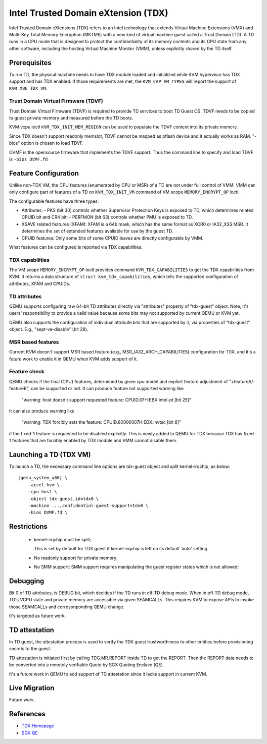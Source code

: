 Intel Trusted Domain eXtension (TDX)
====================================

Intel Trusted Domain eXtensions (TDX) refers to an Intel technology that extends
Virtual Machine Extensions (VMX) and Multi-Key Total Memory Encryption (MKTME)
with a new kind of virtual machine guest called a Trust Domain (TD). A TD runs
in a CPU mode that is designed to protect the confidentiality of its memory
contents and its CPU state from any other software, including the hosting
Virtual Machine Monitor (VMM), unless explicitly shared by the TD itself.

Prerequisites
-------------

To run TD, the physical machine needs to have TDX module loaded and initialized
while KVM hypervisor has TDX support and has TDX enabled. If those requirements
are met, the ``KVM_CAP_VM_TYPES`` will report the support of ``KVM_X86_TDX_VM``.

Trust Domain Virtual Firmware (TDVF)
~~~~~~~~~~~~~~~~~~~~~~~~~~~~~~~~~~~~

Trust Domain Virtual Firmware (TDVF) is required to provide TD services to boot
TD Guest OS. TDVF needs to be copied to guest private memory and measured before
the TD boots.

KVM vcpu ioctl ``KVM_TDX_INIT_MEM_REGION`` can be used to populate the TDVF
content into its private memory.

Since TDX doesn't support readonly memslot, TDVF cannot be mapped as pflash
device and it actually works as RAM. "-bios" option is chosen to load TDVF.

OVMF is the opensource firmware that implements the TDVF support. Thus the
command line to specify and load TDVF is ``-bios OVMF.fd``

Feature Configuration
---------------------

Unlike non-TDX VM, the CPU features (enumerated by CPU or MSR) of a TD are not
under full control of VMM. VMM can only configure part of features of a TD on
``KVM_TDX_INIT_VM`` command of VM scope ``MEMORY_ENCRYPT_OP`` ioctl.

The configurable features have three types:

- Attributes:
  - PKS (bit 30) controls whether Supervisor Protection Keys is exposed to TD,
  which determines related CPUID bit and CR4 bit;
  - PERFMON (bit 63) controls whether PMU is exposed to TD.

- XSAVE related features (XFAM):
  XFAM is a 64b mask, which has the same format as XCR0 or IA32_XSS MSR. It
  determines the set of extended features available for use by the guest TD.

- CPUID features:
  Only some bits of some CPUID leaves are directly configurable by VMM.

What features can be configured is reported via TDX capabilities.

TDX capabilities
~~~~~~~~~~~~~~~~

The VM scope ``MEMORY_ENCRYPT_OP`` ioctl provides command ``KVM_TDX_CAPABILITIES``
to get the TDX capabilities from KVM. It returns a data structure of
``struct kvm_tdx_capabilities``, which tells the supported configuration of
attributes, XFAM and CPUIDs.

TD attributes
~~~~~~~~~~~~~

QEMU supports configuring raw 64-bit TD attributes directly via "attributes"
property of "tdx-guest" object. Note, it's users' responsibility to provide a
valid value because some bits may not supported by current QEMU or KVM yet.

QEMU also supports the configuration of individual attribute bits that are
supported by it, via properties of "tdx-guest" object.
E.g., "sept-ve-disable" (bit 28).

MSR based features
~~~~~~~~~~~~~~~~~~

Current KVM doesn't support MSR based feature (e.g., MSR_IA32_ARCH_CAPABILITIES)
configuration for TDX, and it's a future work to enable it in QEMU when KVM adds
support of it.

Feature check
~~~~~~~~~~~~~

QEMU checks if the final (CPU) features, determined by given cpu model and
explicit feature adjustment of "+featureA/-featureB", can be supported or not.
It can produce feature not supported warning like

  "warning: host doesn't support requested feature: CPUID.07H:EBX.intel-pt [bit 25]"

It can also produce warning like

  "warning: TDX forcibly sets the feature: CPUID.80000007H:EDX.invtsc [bit 8]"

if the fixed-1 feature is requested to be disabled explicitly. This is newly
added to QEMU for TDX because TDX has fixed-1 features that are forcibly enabled
by TDX module and VMM cannot disable them.

Launching a TD (TDX VM)
-----------------------

To launch a TD, the necessary command line options are tdx-guest object and
split kernel-irqchip, as below:

.. parsed-literal::

    |qemu_system_x86| \\
        -accel kvm \\
        -cpu host \\
        -object tdx-guest,id=tdx0 \\
        -machine ...,confidential-guest-support=tdx0 \\
        -bios OVMF.fd \\

Restrictions
------------

 - kernel-irqchip must be split;

   This is set by default for TDX guest if kernel-irqchip is left on its default
   'auto' setting.

 - No readonly support for private memory;

 - No SMM support: SMM support requires manipulating the guest register states
   which is not allowed;

Debugging
---------

Bit 0 of TD attributes, is DEBUG bit, which decides if the TD runs in off-TD
debug mode. When in off-TD debug mode, TD's VCPU state and private memory are
accessible via given SEAMCALLs. This requires KVM to expose APIs to invoke those
SEAMCALLs and corresonponding QEMU change.

It's targeted as future work.

TD attestation
--------------

In TD guest, the attestation process is used to verify the TDX guest
trustworthiness to other entities before provisioning secrets to the guest.

TD attestation is initiated first by calling TDG.MR.REPORT inside TD to get the
REPORT. Then the REPORT data needs to be converted into a remotely verifiable
Quote by SGX Quoting Enclave (QE).

It's a future work in QEMU to add support of TD attestation since it lacks
support in current KVM.

Live Migration
--------------

Future work.

References
----------

- `TDX Homepage <https://www.intel.com/content/www/us/en/developer/articles/technical/intel-trust-domain-extensions.html>`__

- `SGX QE <https://github.com/intel/SGXDataCenterAttestationPrimitives/tree/master/QuoteGeneration>`__
